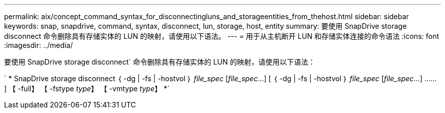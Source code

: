 ---
permalink: aix/concept_command_syntax_for_disconnectingluns_and_storageentities_from_thehost.html 
sidebar: sidebar 
keywords: snap, snapdrive, command, syntax, disconnect, lun, storage, host, entity 
summary: 要使用 SnapDrive storage disconnect 命令删除具有存储实体的 LUN 的映射，请使用以下语法。 
---
= 用于从主机断开 LUN 和存储实体连接的命令语法
:icons: font
:imagesdir: ../media/


[role="lead"]
要使用 SnapDrive storage disconnect` 命令删除具有存储实体的 LUN 的映射，请使用以下语法：

` * SnapDrive storage disconnect ｛ -dg | -fs | -hostvol ｝ _file_spec_ [_file_spec_...] [ ｛ -dg | -fs | -hostvol ｝ _file_spec_ [_file_spec_...] …… ] 【 -full】 【 -fstype _type_】 【 -vmtype _type_】 *`
